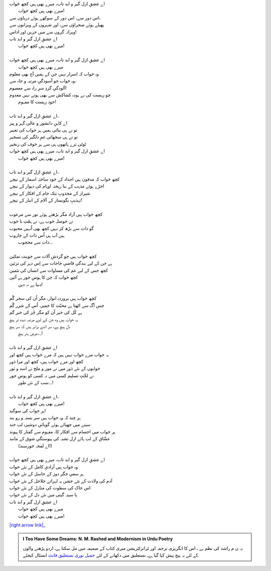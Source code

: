 .. title: §30ـ میرے بھی ہیں کچھ خواب
.. slug: itoohavesomedreams/poem_30
.. date: 2016-02-04 19:53:35 UTC
.. tags: poem itoohavesomedreams rashid
.. link: 
.. description: Urdu version of "Mere bhī haiñ kuchh ḳhvāb"
.. type: text



| اے عشقِ ازل گیر و ابد تاب، میرے بھی ہیں کچھ خواب
| 	میرے بھی ہیں کچھ خواب!
| اس دور سے، اس دور کے سوکھے ہوئے دریاؤں سے،
| پھیلے ہوئے صحراؤں سے، اور شہروں کے ویرانوں سے
| ویرانہ گروں سے میں حزیں اور اداس!
| اے عشقِ ازل گیر و ابد تاب
| 	میرے بھی ہیں کچھ خواب!
| 
| اے عشقِ ازل گیر و ابد تاب، میرے بھی ہیں کچھ خواب
| 	میرے بھی ہیں کچھ خواب
| وہ خواب کہ اسرار نہیں جن کے ہمیں آج بھی معلوم
| وہ خواب جو آسودگیِ مرتبہ و جاہ سے،
| آلودگیِ گردِ سرِ راہ سے معصوم!
| جو زیست کی بے ہودہ کشاکش سے بھی ہوتے نہیں معدوم
| 	خود زیست کا مفہوم!
| 
| اے عشقِ ازل گیر و ابد تاب،
| اے کاہنِ دانشور و عالی گہر و پیر
| تو نے ہی بتائی ہمیں ہر خواب کی تعبیر
| تو نے ہی سجھائی غمِ دلگیر کی تسخیر
| ٹوٹی ترے ہاتھوں ہی سے ہر خوف کی زنجیر
| اے عشقِ ازل گیر و ابد تاب، میرے بھی ہیں کچھ خواب
| 	میرے بھی ہیں کچھ خواب!
| 
| اے عشقِ ازل گیر و ابد تاب،
| کچھ خواب کہ مدفون ہیں اجداد کے خود ساختہ اسمار کے نیچے
| اجڑے ہوئے مذہب کے بنا ریختہ اوہام کی دیوار کے نیچے
| شیراز کے مجذوبِ تنک جام کے افکار کے نیچے
| تہذیبِ نگونسار کے آلام کے انبار کے نیچے!
| 
| کچھ خواب ہیں آزاد مگر بڑھتے ہوئے نور سے مرعوب
| نے حوصلہِ خوب ہے، نے ہمّتِ نا خوب
| گو ذات سے بڑھ کر نہیں کچھ بھی اُنہیں محبوب
| ہیں آپ ہی اُس ذات کے جاروب
| 	۔۔ذات سے محجوب
| 
| کچھ خواب ہیں جو گردشِ آلات سے جویندہِ تمکین
| ہے جن کے لیے بندگیِ قاضیِ حاجات سے اِس دہر کی تزئین
| کچھ جس کے لیے غم کی مساوات سے انسان کی تئمین
| کچھ خواب کہ جن کا ہوسِ جور ہے آئین
| 	دنیا ہے نہ دین!
| 
| کچھ خواب ہیں پروردہِ انوار، مگر اُن کی سحر گُم
| جس آگ سے اٹھتا ہے محبّت کا خمیر، اُس کے شرر گُم
| ہے کُل کی خبر اُن کو مگر جُز کی خبر گم
| یہ خواب ہیں وہ جن کے لیے مرتبہِ دیدہِ تر ہیچ
| دل ہیچ ہے، سر اتنے برابر ہیں کہ سر ہیچ
| 	۔۔عرضِ ہنر ہیچ!
| 
| اے عشقِ ازل گیر و ابد تاب
| یہ خواب مرے خواب نہیں ہیں کہ مرے خواب ہیں کچھ اور
| کچھ اور مرے خواب ہیں، کچھ اور مرا دَور
| خوابوں کے نئے دَور میں نے مور و ملخ نے اسد و ثور
| نے لخّتِ تسلیم کسی میں نہ کسی کو ہوسِ جور
| 	۔۔سب کے نئے طور!
| 
| اے عشقِ ازل گیر و ابد تاب،
| 	میرے بھی ہیں کچھ خواب!
| ہر خواب کی سوگند!
| ہر چند کہ وہ خواب ہیں سر بستہ و رو بند
| سینے میں چھپائے ہوئے گویائیِ دوشیزہِ لب خند
| ہر خواب میں اجسام سے افکار کا، مفہوم سے گفتار کا پیوند
| عشّاق کے لب ہائے ازل تشنہ کی پیوستگیِ شوق کے مانند
| 	(اے لمحہِ خورسند!)
| 
| اے عشقِ ازل گیر و ابد تاب، میرے بھی ہیں کچھ خواب
| وہ خواب ہیں آزادیِ کامل کے نئے خواب
| ہر سعیِ جگر دوز کے حاسل کے نئے خواب
| آدم کی ولادت کے نئے جشن پہ لہراتے جلاجل کے نئے خواب
| اس خاک کی سطوت کی منازل کے نئے خواب
| یا سینہِ گیتی میں نئے دل کے نئے خواب
| اے عشقِ ازل گیر و ابد تاب
| 	میرے بھی ہیں کچھ خواب
| 	میرے بھی ہیں کچھ خواب!


|right arrow link|_



.. |right arrow link| replace:: :emoji:`arrow_right` §29. حسن کوزہ گر ٤  
.. _right arrow link: /ur/itoohavesomedreams/poem_29

.. admonition:: I Too Have Some Dreams: N. M. Rashed and Modernism in Urdu Poetry

  یہ ن م راشد کی نظم ہے ـ اس کا انگریزی ترجمہ اور ٹرانزلٹریشن میری کتاب
  کے ضمیمہ میں مل سکتا ہےـ اردو
  پڑھنے والوں کے لئے یہ پیج پیش کیا گیا ہےـ نستعلیق میں
  دکھانے کے لئے 
  `جمیل نوری نستعلیق فانٹ`_  انسٹال کیجئے.


  .. link_figure:: /itoohavesomedreams/
        :title: I Too Have Some Dreams Resource Page
        :class: link-figure
        :image_url: /galleries/i2havesomedreams/i2havesomedreams-small.jpg
        
.. _جمیل نوری نستعلیق فانٹ: http://ur.lmgtfy.com/?q=Jameel+Noori+nastaleeq
 

